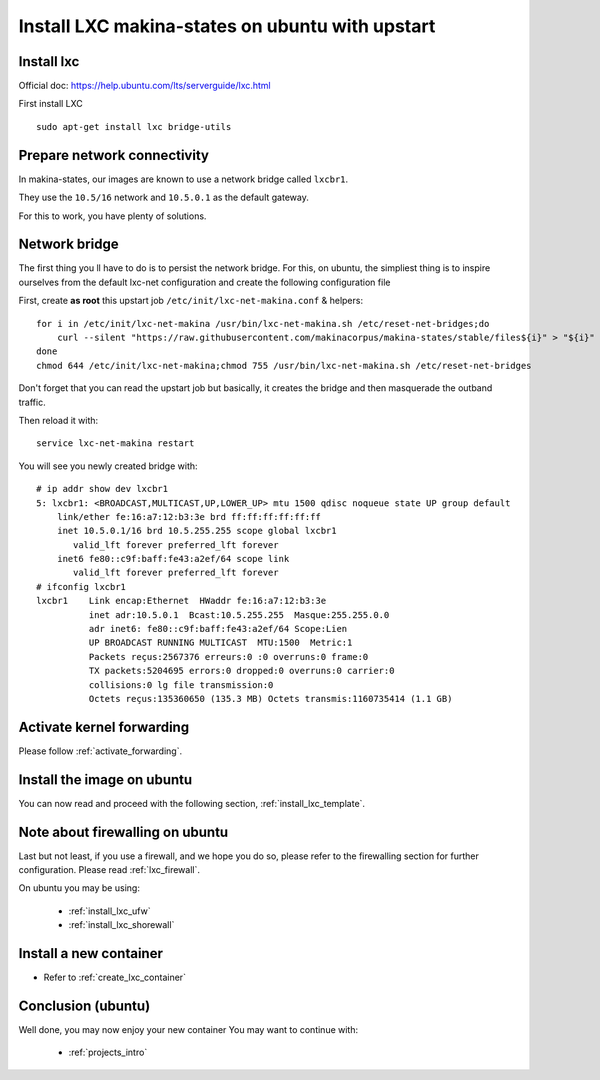 Install LXC makina-states on ubuntu with upstart
===========================================================

Install lxc
--------------
Official doc: https://help.ubuntu.com/lts/serverguide/lxc.html

First install LXC
::

 sudo apt-get install lxc bridge-utils

Prepare network connectivity
-------------------------------
In makina-states, our images are known to use a network bridge called
``lxcbr1``.

They use the ``10.5/16`` network and ``10.5.0.1`` as the default gateway.

For this to work, you have plenty of solutions.

Network bridge
----------------
The first thing you ll have to do is to persist the network bridge.
For this, on ubuntu, the simpliest thing is to inspire ourselves from the
default lxc-net configuration and create the following configuration file

First, create **as root** this upstart job ``/etc/init/lxc-net-makina.conf`` & helpers::

    for i in /etc/init/lxc-net-makina /usr/bin/lxc-net-makina.sh /etc/reset-net-bridges;do
        curl --silent "https://raw.githubusercontent.com/makinacorpus/makina-states/stable/files${i}" > "${i}"
    done
    chmod 644 /etc/init/lxc-net-makina;chmod 755 /usr/bin/lxc-net-makina.sh /etc/reset-net-bridges

Don't forget that you can read the upstart job but basically, it creates the bridge and then masquerade the outband traffic.

Then reload it with::

    service lxc-net-makina restart

You will see you newly created bridge with::

    # ip addr show dev lxcbr1
    5: lxcbr1: <BROADCAST,MULTICAST,UP,LOWER_UP> mtu 1500 qdisc noqueue state UP group default
        link/ether fe:16:a7:12:b3:3e brd ff:ff:ff:ff:ff:ff
        inet 10.5.0.1/16 brd 10.5.255.255 scope global lxcbr1
           valid_lft forever preferred_lft forever
        inet6 fe80::c9f:baff:fe43:a2ef/64 scope link
           valid_lft forever preferred_lft forever
    # ifconfig lxcbr1
    lxcbr1    Link encap:Ethernet  HWaddr fe:16:a7:12:b3:3e
              inet adr:10.5.0.1  Bcast:10.5.255.255  Masque:255.255.0.0
              adr inet6: fe80::c9f:baff:fe43:a2ef/64 Scope:Lien
              UP BROADCAST RUNNING MULTICAST  MTU:1500  Metric:1
              Packets reçus:2567376 erreurs:0 :0 overruns:0 frame:0
              TX packets:5204695 errors:0 dropped:0 overruns:0 carrier:0
              collisions:0 lg file transmission:0
              Octets reçus:135360650 (135.3 MB) Octets transmis:1160735414 (1.1 GB)

Activate kernel forwarding
---------------------------
Please follow :ref:`activate_forwarding`.

.. _lxc_upstart_install_image:

Install the image on ubuntu
-------------------------------
You can now read and proceed with the following section, :ref:`install_lxc_template`.


.. _lxc_upstart_install_firewalling:

Note about firewalling on ubuntu
----------------------------------
Last but not least, if you use a firewall, and we hope you do so, please refer to the firewalling section for further configuration. Please read :ref:`lxc_firewall`.

On ubuntu you may be using:

    - :ref:`install_lxc_ufw`
    - :ref:`install_lxc_shorewall`

Install a new container
------------------------
- Refer to :ref:`create_lxc_container`

.. _install_lxc_ubuntu_conclusion:

Conclusion (ubuntu)
-----------------------
Well done, you may now enjoy your new container
You may want to continue with:

    - :ref:`projects_intro`


